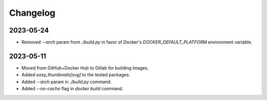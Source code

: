 Changelog
=========


2023-05-24
----------

* Removed `--arch` param from `./build.py` in favor of Docker's
  `DOCKER_DEFAULT_PLATFORM` environment variable.


2023-05-11
----------

* Moved from GitHub+Docker Hub to Gitlab for building images.
* Added `easy_thumbnails[svg]` to the tested packages.
* Added `--arch` param in `./build.py` command.
* Added `--no-cache` flag in `docker build` command.
